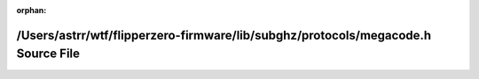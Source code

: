 .. meta::75ca49bf27bc58579ff677aa44670eaa617fb13fb59a2f82917da7d79860403b55c6e9a6a1d8a28519cdac321de67111c406babc63804bc8d1469796a11148ef

:orphan:

.. title:: Flipper Zero Firmware: /Users/astrr/wtf/flipperzero-firmware/lib/subghz/protocols/megacode.h Source File

/Users/astrr/wtf/flipperzero-firmware/lib/subghz/protocols/megacode.h Source File
=================================================================================

.. container:: doxygen-content

   
   .. raw:: html
     :file: megacode_8h_source.html
